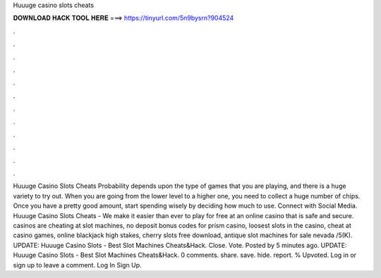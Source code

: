 Huuuge casino slots cheats

𝐃𝐎𝐖𝐍𝐋𝐎𝐀𝐃 𝐇𝐀𝐂𝐊 𝐓𝐎𝐎𝐋 𝐇𝐄𝐑𝐄 ===> https://tinyurl.com/5n9bysrn?904524

.

.

.

.

.

.

.

.

.

.

.

.

Huuuge Casino Slots Cheats Probability depends upon the type of games that you are playing, and there is a huge variety to try out. When you are going from the lower level to a higher one, you need to collect a huge number of chips. Once you have a pretty good amount, start spending wisely by deciding how much to use. Connect with Social Media. Huuuge Casino Slots Cheats - We make it easier than ever to play for free at an online casino that is safe and secure. casinos are cheating at slot machines, no deposit bonus codes for prism casino, loosest slots in the casino, cheat at casino games, online blackjack high stakes, cherry slots free download, antique slot machines for sale nevada /5(K). UPDATE: Huuuge Casino Slots - Best Slot Machines Cheats&Hack. Close. Vote. Posted by 5 minutes ago. UPDATE: Huuuge Casino Slots - Best Slot Machines Cheats&Hack.  0 comments. share. save. hide. report. % Upvoted. Log in or sign up to leave a comment. Log In Sign Up.